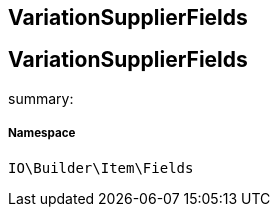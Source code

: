 :table-caption!:
:example-caption!:
:source-highlighter: prettify
:sectids!:

== VariationSupplierFields


[[io__variationsupplierfields]]
== VariationSupplierFields

summary: 




===== Namespace

`IO\Builder\Item\Fields`





